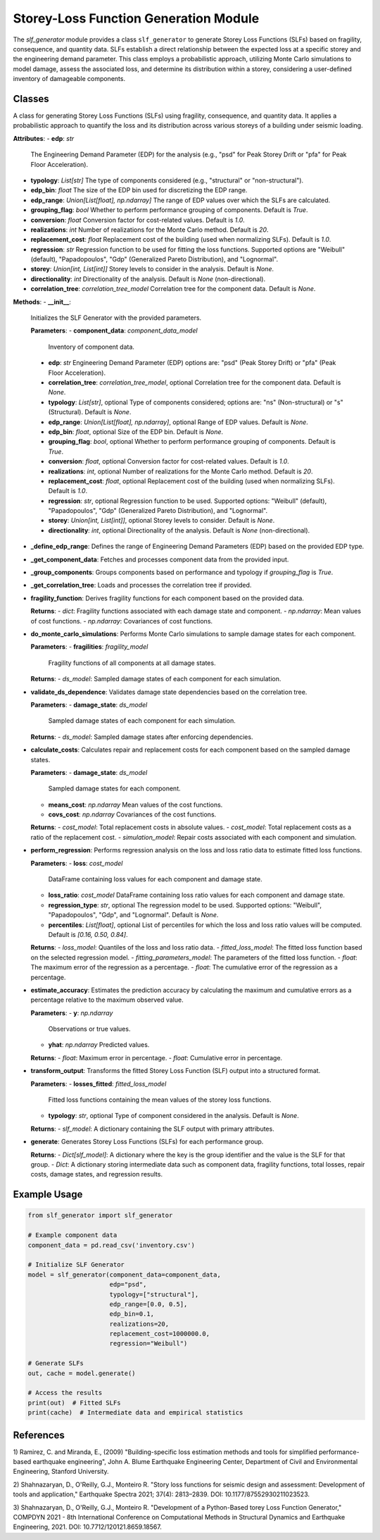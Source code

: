 Storey-Loss Function Generation Module
######################################

The `slf_generator` module provides a class ``slf_generator`` to generate Storey Loss Functions
(SLFs) based on fragility, consequence, and quantity data. SLFs establish a direct relationship
between the expected loss at a specific storey and the engineering demand parameter.
This class employs a probabilistic approach, utilizing Monte Carlo simulations to model damage,
assess the associated loss, and determine its distribution within a storey, considering a
user-defined inventory of damageable components.

Classes
-------

.. class:: slf_generator()

  A class for generating Storey Loss Functions (SLFs) using fragility, consequence, and quantity data. It applies a probabilistic approach to quantify the loss and its distribution across various storeys of a building under seismic loading.

  **Attributes**:
  - **edp**: `str`
    The Engineering Demand Parameter (EDP) for the analysis (e.g., "psd" for Peak Storey Drift or "pfa" for Peak Floor Acceleration).

  - **typology**: `List[str]`
    The type of components considered (e.g., "structural" or "non-structural").

  - **edp_bin**: `float`
    The size of the EDP bin used for discretizing the EDP range.

  - **edp_range**: `Union[List[float], np.ndarray]`
    The range of EDP values over which the SLFs are calculated.

  - **grouping_flag**: `bool`
    Whether to perform performance grouping of components. Default is `True`.

  - **conversion**: `float`
    Conversion factor for cost-related values. Default is `1.0`.

  - **realizations**: `int`
    Number of realizations for the Monte Carlo method. Default is `20`.

  - **replacement_cost**: `float`
    Replacement cost of the building (used when normalizing SLFs). Default is `1.0`.

  - **regression**: `str`
    Regression function to be used for fitting the loss functions. Supported options are "Weibull" (default), "Papadopoulos", "Gdp" (Generalized Pareto Distribution), and "Lognormal".

  - **storey**: `Union[int, List[int]]`
    Storey levels to consider in the analysis. Default is `None`.

  - **directionality**: `int`
    Directionality of the analysis. Default is `None` (non-directional).

  - **correlation_tree**: `correlation_tree_model`
    Correlation tree for the component data. Default is `None`.

  **Methods**:
  - **\_\_init\_\_**:
    Initializes the SLF Generator with the provided parameters.

    **Parameters**:
    - **component_data**: `component_data_model`
      Inventory of component data.
    - **edp**: `str`
      Engineering Demand Parameter (EDP) options are: "psd" (Peak Storey Drift) or "pfa" (Peak Floor Acceleration).
    - **correlation_tree**: `correlation_tree_model`, optional
      Correlation tree for the component data. Default is `None`.
    - **typology**: `List[str]`, optional
      Type of components considered; options are: "ns" (Non-structural) or "s" (Structural). Default is `None`.
    - **edp_range**: `Union[List[float], np.ndarray]`, optional
      Range of EDP values. Default is `None`.
    - **edp_bin**: `float`, optional
      Size of the EDP bin. Default is `None`.
    - **grouping_flag**: `bool`, optional
      Whether to perform performance grouping of components. Default is `True`.
    - **conversion**: `float`, optional
      Conversion factor for cost-related values. Default is `1.0`.
    - **realizations**: `int`, optional
      Number of realizations for the Monte Carlo method. Default is `20`.
    - **replacement_cost**: `float`, optional
      Replacement cost of the building (used when normalizing SLFs). Default is `1.0`.
    - **regression**: `str`, optional
      Regression function to be used. Supported options: "Weibull" (default), "Papadopoulos", "Gdp" (Generalized Pareto Distribution), and "Lognormal".
    - **storey**: `Union[int, List[int]]`, optional
      Storey levels to consider. Default is `None`.
    - **directionality**: `int`, optional
      Directionality of the analysis. Default is `None` (non-directional).

  - **\_define_edp_range**:
    Defines the range of Engineering Demand Parameters (EDP) based on the provided EDP type.

  - **\_get_component_data**:
    Fetches and processes component data from the provided input.

  - **\_group_components**:
    Groups components based on performance and typology if `grouping_flag` is `True`.

  - **\_get_correlation_tree**:
    Loads and processes the correlation tree if provided.

  - **fragility_function**:
    Derives fragility functions for each component based on the provided data.

    **Returns**:
    - `dict`: Fragility functions associated with each damage state and component.
    - `np.ndarray`: Mean values of cost functions.
    - `np.ndarray`: Covariances of cost functions.

  - **do_monte_carlo_simulations**:
    Performs Monte Carlo simulations to sample damage states for each component.

    **Parameters**:
    - **fragilities**: `fragility_model`
      Fragility functions of all components at all damage states.

    **Returns**:
    - `ds_model`: Sampled damage states of each component for each simulation.

  - **validate_ds_dependence**:
    Validates damage state dependencies based on the correlation tree.

    **Parameters**:
    - **damage_state**: `ds_model`
      Sampled damage states of each component for each simulation.

    **Returns**:
    - `ds_model`: Sampled damage states after enforcing dependencies.

  - **calculate_costs**:
    Calculates repair and replacement costs for each component based on the sampled damage states.

    **Parameters**:
    - **damage_state**: `ds_model`
      Sampled damage states for each component.
    - **means_cost**: `np.ndarray`
      Mean values of the cost functions.
    - **covs_cost**: `np.ndarray`
      Covariances of the cost functions.

    **Returns**:
    - `cost_model`: Total replacement costs in absolute values.
    - `cost_model`: Total replacement costs as a ratio of the replacement cost.
    - `simulation_model`: Repair costs associated with each component and simulation.

  - **perform_regression**:
    Performs regression analysis on the loss and loss ratio data to estimate fitted loss functions.

    **Parameters**:
    - **loss**: `cost_model`
      DataFrame containing loss values for each component and damage state.
    - **loss_ratio**: `cost_model`
      DataFrame containing loss ratio values for each component and damage state.
    - **regression_type**: `str`, optional
      The regression model to be used. Supported options: "Weibull", "Papadopoulos", "Gdp", and "Lognormal". Default is `None`.
    - **percentiles**: `List[float]`, optional
      List of percentiles for which the loss and loss ratio values will be computed. Default is `[0.16, 0.50, 0.84]`.

    **Returns**:
    - `loss_model`: Quantiles of the loss and loss ratio data.
    - `fitted_loss_model`: The fitted loss function based on the selected regression model.
    - `fitting_parameters_model`: The parameters of the fitted loss function.
    - `float`: The maximum error of the regression as a percentage.
    - `float`: The cumulative error of the regression as a percentage.

  - **estimate_accuracy**:
    Estimates the prediction accuracy by calculating the maximum and cumulative errors as a percentage relative to the maximum observed value.

    **Parameters**:
    - **y**: `np.ndarray`
      Observations or true values.
    - **yhat**: `np.ndarray`
      Predicted values.

    **Returns**:
    - `float`: Maximum error in percentage.
    - `float`: Cumulative error in percentage.

  - **transform_output**:
    Transforms the fitted Storey Loss Function (SLF) output into a structured format.

    **Parameters**:
    - **losses_fitted**: `fitted_loss_model`
      Fitted loss functions containing the mean values of the storey loss functions.
    - **typology**: `str`, optional
      Type of component considered in the analysis. Default is `None`.

    **Returns**:
    - `slf_model`: A dictionary containing the SLF output with primary attributes.

  - **generate**:
    Generates Storey Loss Functions (SLFs) for each performance group.

    **Returns**:
    - `Dict[slf_model]`: A dictionary where the key is the group identifier and the value is the SLF for that group.
    - `Dict`: A dictionary storing intermediate data such as component data, fragility functions, total losses, repair costs, damage states, and regression results.

Example Usage
------------

.. code-block:: python

    from slf_generator import slf_generator

    # Example component data
    component_data = pd.read_csv('inventory.csv')

    # Initialize SLF Generator
    model = slf_generator(component_data=component_data,
                          edp="psd",
                          typology=["structural"],
                          edp_range=[0.0, 0.5],
                          edp_bin=0.1,
                          realizations=20,
                          replacement_cost=1000000.0,
                          regression="Weibull")

    # Generate SLFs
    out, cache = model.generate()

    # Access the results
    print(out)  # Fitted SLFs
    print(cache)  # Intermediate data and empirical statistics

References
----------
1) Ramirez, C. and Miranda, E., (2009) "Building-specific loss estimation methods
and tools for simplified performance-based earthquake engineering", John A. Blume
Earthquake Engineering Center, Department of Civil and Environmental Engineering,
Stanford University.

2) Shahnazaryan, D., O'Reilly, G.J., Monteiro R. "Story loss functions for seismic
design and assessment: Development of tools and application," Earthquake Spectra 2021;
37(4): 2813–2839. DOI: 10.1177/87552930211023523.

3) Shahnazaryan, D., O'Reilly, G.J., Monteiro R. "Development of a Python-Based
torey Loss Function Generator," COMPDYN 2021 - 8th International Conference on
Computational Methods in Structural Dynamics and Earthquake Engineering, 2021.
DOI: 10.7712/120121.8659.18567.
